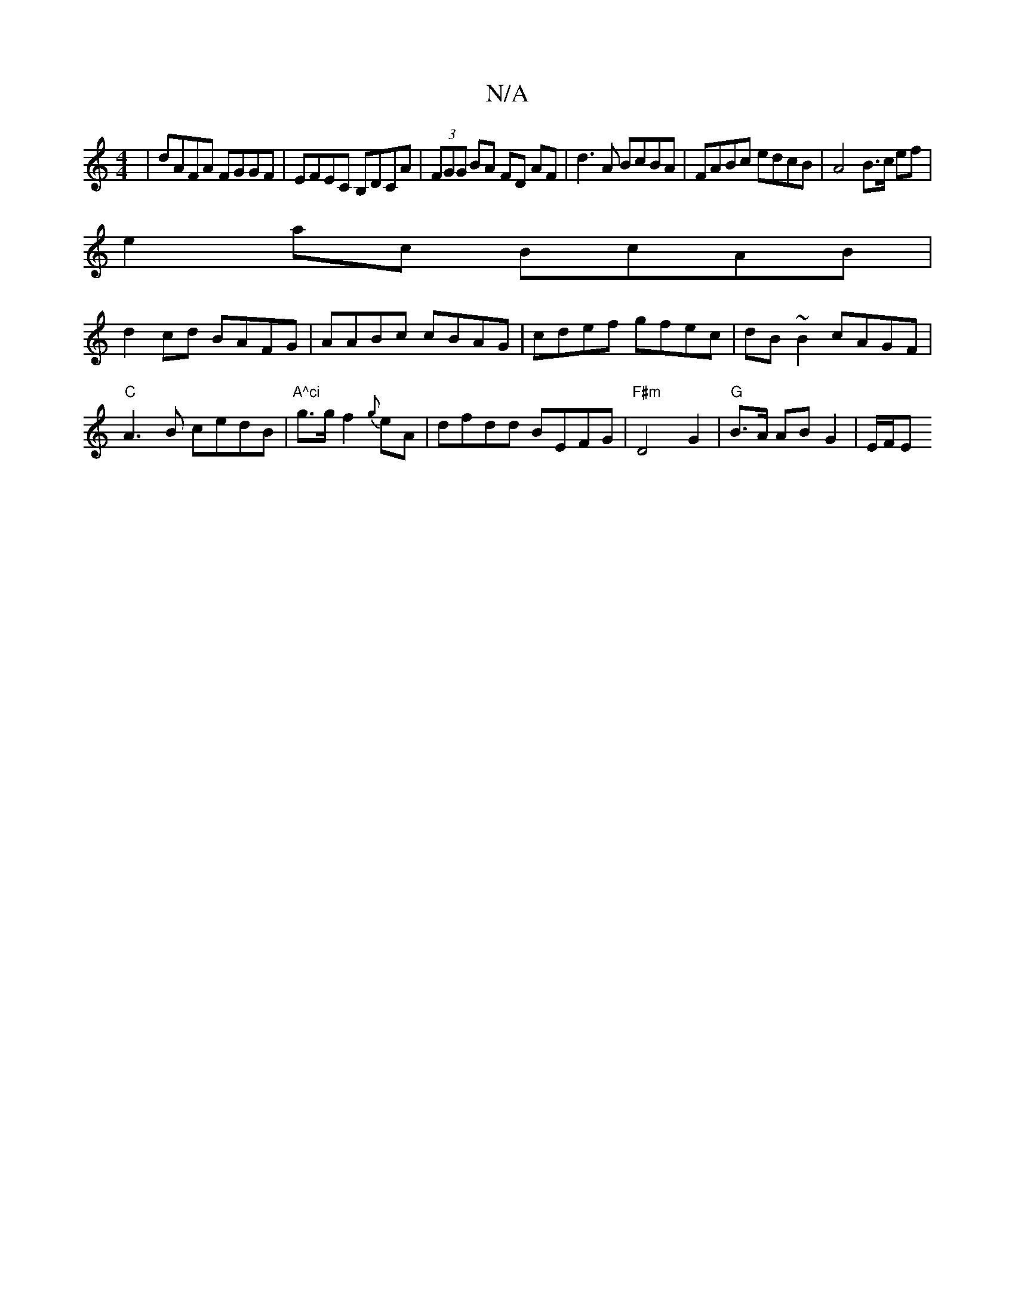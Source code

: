 X:1
T:N/A
M:4/4
R:N/A
K:Cmajor
|dAFA FGGF|EFEC B,DCA|(3FGG BA FD AF|d3 A BcBA|FABc edcB|A4 B>c ef|
e2ac BcAB|
d2 cd BAFG|AABc cBAG|cdef gfec|dB~B2 cAGF|
"C" A3B cedB | "A^ci"g>gf2 {g}eA | dfdd BEFG|"F#m"D4G2 | "G"B>A AB G2 | E/F/E 